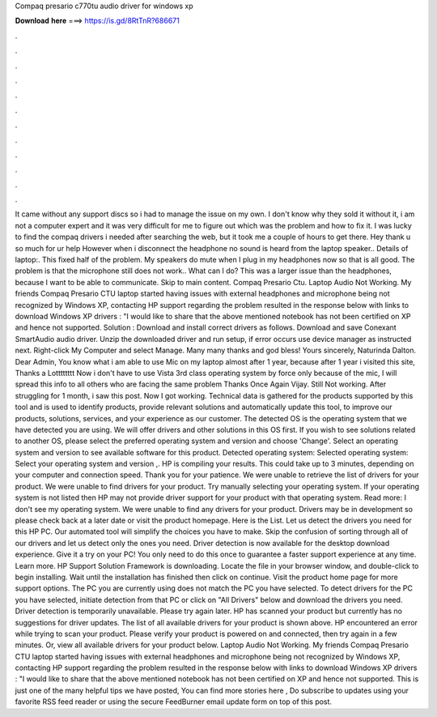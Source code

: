 Compaq presario c770tu audio driver for windows xp

𝐃𝐨𝐰𝐧𝐥𝐨𝐚𝐝 𝐡𝐞𝐫𝐞 ===> https://is.gd/8RtTnR?686671

.

.

.

.

.

.

.

.

.

.

.

.

It came without any support discs so i had to manage the issue on my own. I don't know why they sold it without it, i am not a computer expert and it was very difficult for me to figure out which was the problem and how to fix it.
I was lucky to find the compaq drivers i needed after searching the web, but it took me a couple of hours to get there. Hey thank u so much for ur help However when i disconnect the headphone no sound is heard from the laptop speaker..
Details of laptop:. This fixed half of the problem. My speakers do mute when I plug in my headphones now so that is all good. The problem is that the microphone still does not work.. What can I do? This was a larger issue than the headphones, because I want to be able to communicate. Skip to main content. Compaq Presario Ctu. Laptop Audio Not Working. My friends Compaq Presario CTU laptop started having issues with external headphones and microphone being not recognized by Windows XP, contacting HP support regarding the problem resulted in the response below with links to download Windows XP drivers : "I would like to share that the above mentioned notebook has not been certified on XP and hence not supported.
Solution : Download and install correct drivers as follows. Download and save Conexant SmartAudio audio driver.
Unzip the downloaded driver and run setup, if error occurs use device manager as instructed next. Right-click My Computer and select Manage. Many many thanks and god bless! Yours sincerely, Naturinda Dalton. Dear Admin, You know what i am able to use Mic on my laptop almost after 1 year, because after 1 year i visited this site, Thanks a Lotttttttt Now i don't have to use Vista 3rd class operating system by force only because of the mic, I will spread this info to all others who are facing the same problem Thanks Once Again Vijay.
Still Not working. After struggling for 1 month, i saw this post. Now I got working. Technical data is gathered for the products supported by this tool and is used to identify products, provide relevant solutions and automatically update this tool, to improve our products, solutions, services, and your experience as our customer. The detected OS is the operating system that we have detected you are using. We will offer drivers and other solutions in this OS first.
If you wish to see solutions related to another OS, please select the preferred operating system and version and choose 'Change'. Select an operating system and version to see available software for this product. Detected operating system: Selected operating system: Select your operating system and version ,.
HP is compiling your results. This could take up to 3 minutes, depending on your computer and connection speed. Thank you for your patience. We were unable to retrieve the list of drivers for your product. We were unable to find drivers for your product. Try manually selecting your operating system. If your operating system is not listed then HP may not provide driver support for your product with that operating system.
Read more: I don't see my operating system. We were unable to find any drivers for your product. Drivers may be in development so please check back at a later date or visit the product homepage. Here is the List. Let us detect the drivers you need for this HP PC. Our automated tool will simplify the choices you have to make. Skip the confusion of sorting through all of our drivers and let us detect only the ones you need. Driver detection is now available for the desktop download experience.
Give it a try on your PC! You only need to do this once to guarantee a faster support experience at any time. Learn more. HP Support Solution Framework is downloading. Locate the file in your browser window, and double-click to begin installing.
Wait until the installation has finished then click on continue. Visit the product home page for more support options. The PC you are currently using does not match the PC you have selected. To detect drivers for the PC you have selected, initiate detection from that PC or click on "All Drivers" below and download the drivers you need.
Driver detection is temporarily unavailable. Please try again later. HP has scanned your product but currently has no suggestions for driver updates. The list of all available drivers for your product is shown above.
HP encountered an error while trying to scan your product. Please verify your product is powered on and connected, then try again in a few minutes. Or, view all available drivers for your product below. Laptop Audio Not Working. My friends Compaq Presario CTU laptop started having issues with external headphones and microphone being not recognized by Windows XP, contacting HP support regarding the problem resulted in the response below with links to download Windows XP drivers : "I would like to share that the above mentioned notebook has not been certified on XP and hence not supported.
This is just one of the many helpful tips we have posted, You can find more stories here , Do subscribe to updates using your favorite RSS feed reader or using the secure FeedBurner email update form on top of this post.